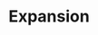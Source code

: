 :PROPERTIES:
:ID:       C7C0AC88-7D1E-43AB-8B7A-6D32EB8E8BF5
:END:
#+TITLE: Expansion
#+filetags: :unresearched:


